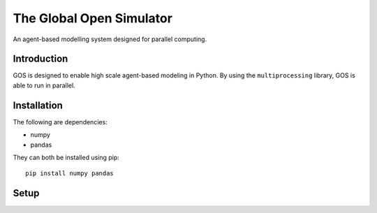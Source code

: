 =========================
The Global Open Simulator
=========================

An agent-based modelling system designed for parallel computing.

Introduction
------------

GOS is designed to enable high scale agent-based modeling in Python.
By using the ``multiprocessing`` library, GOS is able to run in
parallel.

Installation
------------

The following are dependencies:

- numpy
- pandas

They can both be installed using pip:

::

    pip install numpy pandas

Setup
-----
